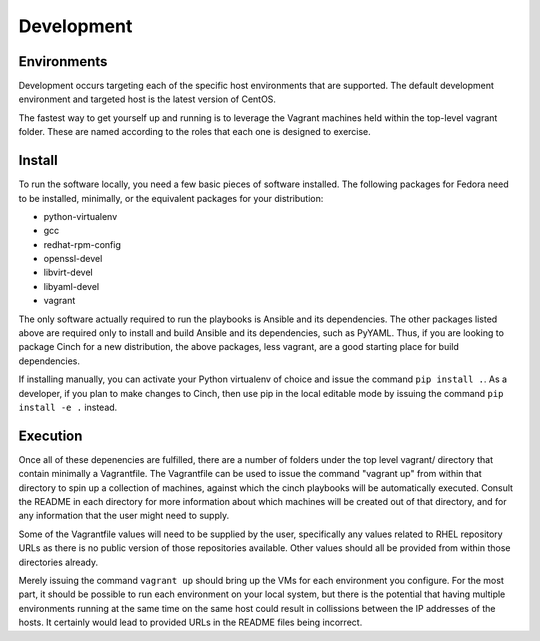 Development
===========

Environments
------------

Development occurs targeting each of the specific host environments that are
supported. The default development environment and targeted host is the latest
version of CentOS.

The fastest way to get yourself up and running is to leverage the Vagrant
machines held within the top-level vagrant folder. These are named according to
the roles that each one is designed to exercise.

Install
-------

To run the software locally, you need a few basic pieces of software installed.
The following packages for Fedora need to be installed, minimally, or the
equivalent packages for your distribution:

-  python-virtualenv
-  gcc
-  redhat-rpm-config
-  openssl-devel
-  libvirt-devel
-  libyaml-devel
-  vagrant

The only software actually required to run the playbooks is Ansible and its
dependencies. The other packages listed above are required only to install and
build Ansible and its dependencies, such as PyYAML. Thus, if you are looking
to package Cinch for a new distribution, the above packages, less vagrant,
are a good starting place for build dependencies.

If installing manually, you can activate your Python virtualenv of choice and
issue the command ``pip install .``. As a developer, if you plan to make
changes to Cinch, then use pip in the local editable mode by issuing the
command ``pip install -e .`` instead.

Execution
---------

Once all of these depenencies are fulfilled, there are a number of folders
under the top level vagrant/ directory that contain minimally a Vagrantfile.
The Vagrantfile can be used to issue the command "vagrant up"
from within that directory to spin up a collection of machines, against which
the cinch playbooks will be automatically executed. Consult the README in each
directory for more information about which machines will be created out of
that directory, and for any information that the user might need to supply.

Some of the Vagrantfile values will need to be supplied by the user,
specifically any values related to RHEL repository URLs as there is no public
version of those repositories available. Other values should all be provided
from within those directories already.

Merely issuing the command ``vagrant up`` should bring up the VMs for each
environment you configure. For the most part, it should be possible to run
each environment on your local system, but there is the potential that having
multiple environments running at the same time on the same host could result
in collissions between the IP addresses of the hosts. It certainly would lead
to provided URLs in the README files being incorrect.

